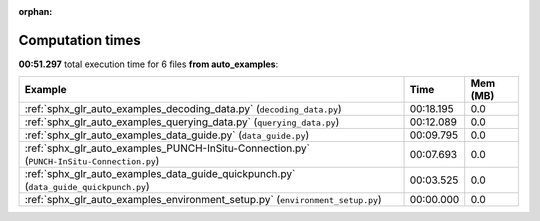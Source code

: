 
:orphan:

.. _sphx_glr_auto_examples_sg_execution_times:


Computation times
=================
**00:51.297** total execution time for 6 files **from auto_examples**:

.. container::

  .. raw:: html

    <style scoped>
    <link href="https://cdnjs.cloudflare.com/ajax/libs/twitter-bootstrap/5.3.0/css/bootstrap.min.css" rel="stylesheet" />
    <link href="https://cdn.datatables.net/1.13.6/css/dataTables.bootstrap5.min.css" rel="stylesheet" />
    </style>
    <script src="https://code.jquery.com/jquery-3.7.0.js"></script>
    <script src="https://cdn.datatables.net/1.13.6/js/jquery.dataTables.min.js"></script>
    <script src="https://cdn.datatables.net/1.13.6/js/dataTables.bootstrap5.min.js"></script>
    <script type="text/javascript" class="init">
    $(document).ready( function () {
        $('table.sg-datatable').DataTable({order: [[1, 'desc']]});
    } );
    </script>

  .. list-table::
   :header-rows: 1
   :class: table table-striped sg-datatable

   * - Example
     - Time
     - Mem (MB)
   * - :ref:`sphx_glr_auto_examples_decoding_data.py` (``decoding_data.py``)
     - 00:18.195
     - 0.0
   * - :ref:`sphx_glr_auto_examples_querying_data.py` (``querying_data.py``)
     - 00:12.089
     - 0.0
   * - :ref:`sphx_glr_auto_examples_data_guide.py` (``data_guide.py``)
     - 00:09.795
     - 0.0
   * - :ref:`sphx_glr_auto_examples_PUNCH-InSitu-Connection.py` (``PUNCH-InSitu-Connection.py``)
     - 00:07.693
     - 0.0
   * - :ref:`sphx_glr_auto_examples_data_guide_quickpunch.py` (``data_guide_quickpunch.py``)
     - 00:03.525
     - 0.0
   * - :ref:`sphx_glr_auto_examples_environment_setup.py` (``environment_setup.py``)
     - 00:00.000
     - 0.0
